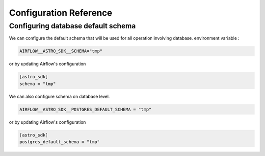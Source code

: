 Configuration Reference
=======================

Configuring database default schema
~~~~~~~~~~~~~~~~~~~~~~~~~~~~~~~~~~~
We can configure the default schema that will be used for all operation involving database.
environment variable :

.. code:: shell

   AIRFLOW__ASTRO_SDK__SCHEMA="tmp"

or by updating Airflow's configuration

.. code:: shell

   [astro_sdk]
   schema = "tmp"

We can also configure schema on database level.

.. code:: python

   AIRFLOW__ASTRO_SDK__POSTGRES_DEFAULT_SCHEMA = "tmp"

or by updating Airflow's configuration

.. code:: shell

   [astro_sdk]
   postgres_default_schema = "tmp"
